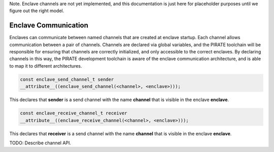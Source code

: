 Note.  Enclave channels are not yet implemented, and this
documentation is just here for placeholder purposes until we figure
out the right model.

Enclave Communication
---------------------

Enclaves can communicate between named channels that are created at
enclave startup.  Each channel allows communication between a pair of
channels.  Channels are declared via global variables, and the PIRATE
toolchain will be responsible for ensuring that channels are correctly
initialized, and only accessible to the correct enclaves.  By declaring
channels in this way, the PIRATE development toolchain is aware of
the enclave communication architecture, and is able to map it to
different architectures.

.. code-block:: c

  const enclave_send_channel_t sender
  __attribute__((enclave_send_channel(<channel>, <enclave>)));

This declares that **sender** is a send channel with the name **channel**
that is visible in the enclave **enclave**.

.. code-block:: c

  const enclave_receive_channel_t receiver
  __attribute__((enclave_receive_channel(<channel>, <enclave>)));

This declares that **receiver** is a send channel with the name **channel**
that is visible in the enclave **enclave**.

TODO: Describe channel API.
